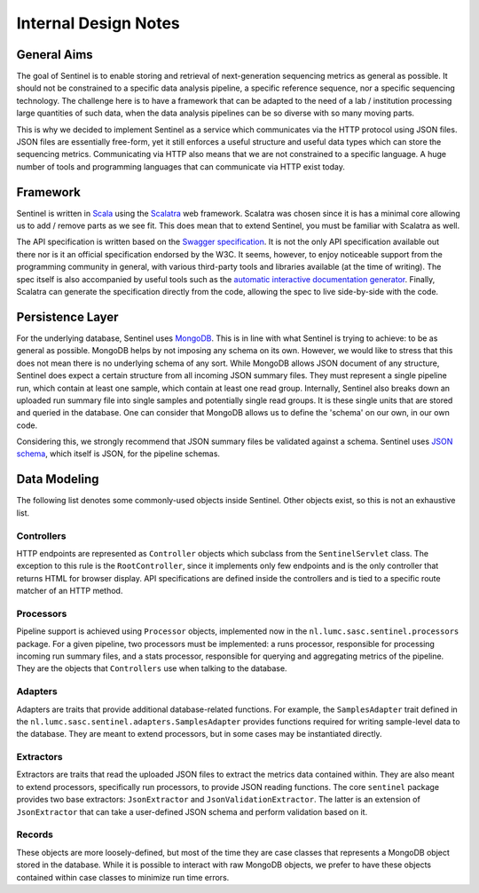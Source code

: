 Internal Design Notes
=====================

General Aims
------------

The goal of Sentinel is to enable storing and retrieval of next-generation sequencing metrics as general as possible.
It should not be constrained to a specific data analysis pipeline, a specific reference sequence, nor a specific
sequencing technology. The challenge here is to have a framework that can be adapted to the need of a lab / institution
processing large quantities of such data, when the data analysis pipelines can be so diverse with so many moving parts.

This is why we decided to implement Sentinel as a service which communicates via the HTTP protocol using JSON files.
JSON files are essentially free-form, yet it still enforces a useful structure and useful data types which can store the
sequencing metrics. Communicating via HTTP also means that we are not constrained to a specific language. A huge number
of tools and programming languages that can communicate via HTTP exist today.


Framework
---------

Sentinel is written in `Scala <http://www.scala-lang.org/>`_ using the `Scalatra <http://www.scalatra.org/>`_ web
framework. Scalatra was chosen since it is has a minimal core allowing us to add / remove parts as we see fit. This does
mean that to extend Sentinel, you must be familiar with Scalatra as well.

The API specification is written based on the `Swagger specification <http://swagger.io>`_. It is not the only API
specification available out there nor is it an official specification endorsed by the W3C. It seems, however,
to enjoy noticeable support from the programming community in general, with various third-party tools and
libraries available (at the time of writing). The spec itself is also accompanied by useful tools such as the
`automatic interactive documentation generator <https://github.com/swagger-api/swagger-ui>`_. Finally, Scalatra can
generate the specification directly from the code, allowing the spec to live side-by-side with the code.


Persistence Layer
-----------------

For the underlying database, Sentinel uses `MongoDB <https://www.mongodb.org/>`_. This is in line with what Sentinel is
trying to achieve: to be as general as possible. MongoDB helps by not imposing any schema on its own. However, we would
like to stress that this does not mean there is no underlying schema of any sort. While MongoDB allows JSON
document of any structure, Sentinel does expect a certain structure from all incoming JSON summary files. They must
represent a single pipeline run, which contain at least one sample, which contain at least one read group. Internally,
Sentinel also breaks down an uploaded run summary file into single samples and potentially single read groups. It is
these single units that are stored and queried in the database. One can consider that MongoDB allows us to define the
'schema' on our own, in our own code.

Considering this, we strongly recommend that JSON summary files be validated against a schema. Sentinel uses 
`JSON schema <http://json-schema.org/>`_, which itself is JSON, for the pipeline schemas.


Data Modeling
-------------

The following list denotes some commonly-used objects inside Sentinel. Other objects exist, so this is not an
exhaustive list.

Controllers
^^^^^^^^^^^

HTTP endpoints are represented as ``Controller`` objects which subclass from the ``SentinelServlet`` class. The
exception to this rule is the ``RootController``, since it implements only few endpoints and is the only controller
that returns HTML for browser display. API specifications are defined inside the controllers and is tied to a specific
route matcher of an HTTP method.

Processors
^^^^^^^^^^

Pipeline support is achieved using ``Processor`` objects, implemented now in the ``nl.lumc.sasc.sentinel.processors``
package. For a given pipeline, two processors must be implemented: a runs processor, responsible for processing
incoming run summary files, and a stats processor, responsible for querying and aggregating metrics of the pipeline.
They are the objects that ``Controllers`` use when talking to the database.

Adapters
^^^^^^^^

Adapters are traits that provide additional database-related functions. For example, the ``SamplesAdapter`` trait
defined in the ``nl.lumc.sasc.sentinel.adapters.SamplesAdapter`` provides functions required for writing sample-level
data to the database. They are meant to extend processors, but in some cases may be instantiated directly.

Extractors
^^^^^^^^^^

Extractors are traits that read the uploaded JSON files to extract the metrics data contained within. They are also
meant to extend processors, specifically run processors, to provide JSON reading functions. The core ``sentinel``
package provides two base extractors: ``JsonExtractor`` and ``JsonValidationExtractor``. The latter is an extension
of ``JsonExtractor`` that can take a user-defined JSON schema and perform validation based on it.

Records
^^^^^^^

These objects are more loosely-defined, but most of the time they are case classes that represents a MongoDB object
stored in the database. While it is possible to interact with raw MongoDB objects, we prefer to have these objects
contained within case classes to minimize run time errors.
